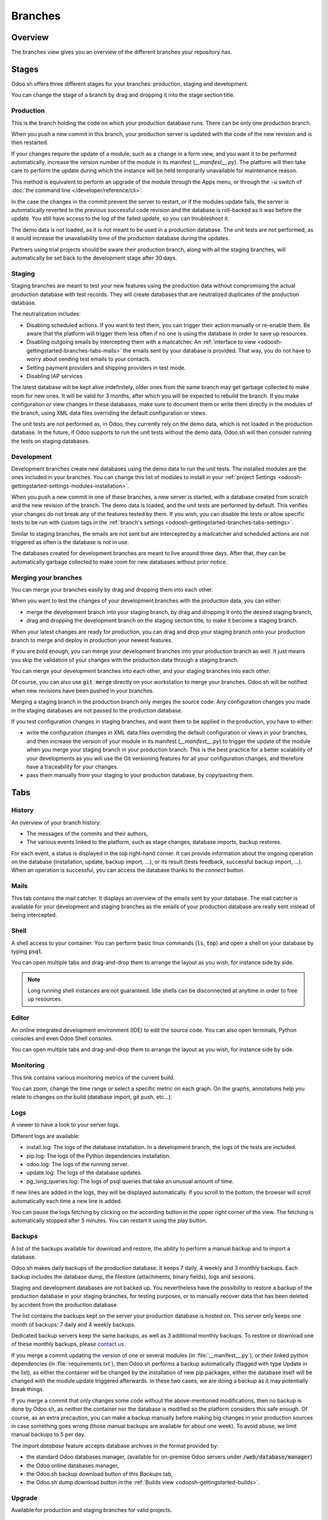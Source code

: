 ========
Branches
========

Overview
========

The branches view gives you an overview of the different branches your repository has.

.. image:: branches/interface-branches.png
   :align: center

.. _odoosh-gettingstarted-branches-stages:

Stages
======

Odoo.sh offers three different stages for your branches: production, staging and development.

You can change the stage of a branch by drag and dropping it into the stage section title.

.. image:: branches/interface-branches-stagechange.png
   :align: center

.. _stage_production:

Production
----------

This is the branch holding the code on which your production database runs.
There can be only one production branch.

When you push a new commit in this branch,
your production server is updated with the code of the new revision and is then restarted.

If your changes require the update of a module, such as a change in a form view,
and you want it to be performed automatically,
increase the version number of the module in its manifest (*__manifest__.py*).
The platform will then take care to perform the update during which the
instance will be held temporarily unavailable for maintenance reason.


This method is equivalent to perform an upgrade of the module through the Apps menu,
or through the :code:`-u` switch of
:doc:`the command line </developer/reference/cli>`.

In the case the changes in the commit prevent the server to restart,
or if the modules update fails,
the server is automatically reverted to the previous successful code revision and
the database is roll-backed as it was before the update.
You still have access to the log of the failed update, so you can troubleshoot it.

The demo data is not loaded, as it is not meant to be used in a production database.
The unit tests are not performed, as it would increase the unavailability time of the production
database during the updates.

Partners using trial projects should be aware their production branch, along with all the staging branches,
will automatically be set back to the development stage after 30 days.

Staging
-------

Staging branches are meant to test your new features using the production data without compromising
the actual production database with test records. They will create databases that are neutralized
duplicates of the production database.

The neutralization includes:

* Disabling scheduled actions. If you want to test them, you can trigger their action manually or
  re-enable them. Be aware that the platform will trigger them less often if no one is using the
  database in order to save up resources.
* Disabling outgoing emails by intercepting them with a mailcatcher. An
  :ref:`interface to view <odoosh-gettingstarted-branches-tabs-mails>` the emails sent by your
  database is provided. That way, you do not have to worry about sending test emails to your contacts.
* Setting payment providers and shipping providers in test mode.
* Disabling IAP services

The latest database will be kept alive indefinitely, older ones from the same branch may get garbage collected
to make room for new ones. It will be valid for 3 months, after which you will be expected to rebuild the branch.
If you make configuration or view changes in these databases, make sure to document them or write them directly
in the modules of the branch, using XML data files overriding the default configuration or views.

The unit tests are not performed as, in Odoo, they currently rely on the demo data, which is not loaded in the
production database. In the future, if Odoo supports to run the unit tests without the demo data,
Odoo.sh will then consider running the tests on staging databases.

Development
-----------

Development branches create new databases using the demo data to run the unit tests.
The installed modules are the ones included in your branches. You can change this list of modules
to install in your :ref:`project Settings <odoosh-gettingstarted-settings-modules-installation>`.

When you push a new commit in one of these branches,
a new server is started, with a database created from scratch and the new revision of the branch.
The demo data is loaded, and the unit tests are performed by default.
This verifies your changes do not break any of the features tested by them. If you wish, you can
disable the tests or allow specific tests to be run with custom tags in the :ref:`branch's settings
<odoosh-gettingstarted-branches-tabs-settings>`.

Similar to staging branches, the emails are not sent but are intercepted by a mailcatcher and
scheduled actions are not triggered as often is the database is not in use.

The databases created for development branches are meant to live around three days.
After that, they can be automatically garbage collected to make room for new databases without prior notice.

.. _odoosh-gettingstarted-branches-mergingbranches:

Merging your branches
---------------------

You can merge your branches easily by drag and dropping them into each other.

.. image:: branches/interface-branches-merge.png
   :align: center

When you want to test the changes of your development branches with the production data,
you can either:

* merge the development branch into your staging branch, by drag and dropping it onto the desired staging branch,
* drag and dropping the development branch on the staging section title, to make it become a staging branch.

When your latest changes are ready for production,
you can drag and drop your staging branch onto your production branch
to merge and deploy in production your newest features.

If you are bold enough,
you can merge your development branches into your production branch as well.
It just means you skip the validation of your changes with the production data through a staging branch.

You can merge your development branches into each other, and your staging branches into each other.

Of course, you can also use :code:`git merge` directly on your workstation to merge your branches.
Odoo.sh will be notified when new revisions have been pushed in your branches.

Merging a staging branch in the production branch only merges the source code: Any configuration changes you made in the
staging databases are not passed to the production database.

If you test configuration changes in staging branches, and want them to be applied in the production, you have to either:

* write the configuration changes in XML data files
  overriding the default configuration or views in your branches,
  and then increase the version of your module in its manifest (*__manifest__.py*) to trigger the update of the module
  when you merge your staging branch in your production branch.
  This is the best practice for a better scalability of your developments as you will use the Git versioning features
  for all your configuration changes, and therefore have a traceability for your changes.
* pass them manually from your staging to your production database, by copy/pasting them.

.. _odoosh-gettingstarted-branches-tabs:

Tabs
====

History
-------

An overview of your branch history:

* The messages of the commits and their authors,
* The various events linked to the platform, such as stage changes, database imports, backup restores.

.. image:: branches/interface-branches-history.png
   :align: center

For each event, a status is displayed in the top right-hand corner.
It can provide information about the ongoing operation on the database (installation, update, backup import, ...),
or its result (tests feedback, successful backup import, ...).
When an operation is successful, you can access the database thanks to the *connect* button.

.. _odoosh-gettingstarted-branches-tabs-mails:

Mails
-----

This tab contains the mail catcher. It displays an overview of the emails sent by your database.
The mail catcher is available for your development and
staging branches as the emails of your production database are really sent instead of being intercepted.

.. image:: branches/interface-branches-mails.png
   :align: center
   :scale: 50%

Shell
-----

A shell access to your container. You can perform basic linux commands (:code:`ls`, :code:`top`)
and open a shell on your database by typing :code:`psql`.

.. image:: branches/interface-branches-shell.png
   :align: center

You can open multiple tabs and drag-and-drop them to arrange the layout as you wish,
for instance side by side.

.. Note::
  Long running shell instances are not guaranteed. Idle shells can be
  disconnected at anytime in order to free up resources.

Editor
------

An online integrated development environment (IDE) to edit the source code.
You can also open terminals, Python consoles and even Odoo Shell consoles.

.. image:: branches/interface-branches-editor.png
   :align: center

You can open multiple tabs and drag-and-drop them to arrange the layout as you wish,
for instance side by side.

Monitoring
----------

This link contains various monitoring metrics of the current build.

.. image:: branches/interface-branches-monitoring.png
   :align: center

You can zoom, change the time range or select a specific metric on each graph.
On the graphs, annotations help you relate to changes on the build (database import, git push, etc...).

.. _odoosh/logs:

Logs
----

A viewer to have a look to your server logs.

.. image:: branches/interface-branches-logs.png
   :align: center

Different logs are available:

* install.log: The logs of the database installation. In a development branch, the logs of the tests are included.
* pip.log: The logs of the Python dependencies installation.
* odoo.log: The logs of the running server.
* update.log: The logs of the database updates.
* pg_long_queries.log: The logs of psql queries that take an unusual amount of time.

If new lines are added in the logs, they will be displayed automatically.
If you scroll to the bottom, the browser will scroll automatically each time a new line is added.

You can pause the logs fetching by clicking on the according button in the upper right corner of the view.
The fetching is automatically stopped after 5 minutes. You can restart it using the play button.

.. _odoo_sh_branches_backups:

Backups
-------

A list of the backups available for download and restore, the ability to perform a manual backup and to import a
database.

.. image:: branches/interface-branches-backups.png
   :align: center

Odoo.sh makes daily backups of the production database. It keeps 7 daily, 4 weekly and 3 monthly backups.
Each backup includes the database dump, the filestore (attachments, binary fields), logs and sessions.

Staging and development databases are not backed up.
You nevertheless have the possibility to restore a backup of the production database in your staging branches, for
testing purposes, or to manually recover data that has been deleted by accident from the production database.

The list contains the backups kept on the server your production database is hosted on.
This server only keeps one month of backups: 7 daily and 4 weekly backups.

Dedicated backup servers keep the same backups, as well as 3 additional monthly backups.
To restore or download one of these monthly backups, please `contact us <https://leansoft.vn/help>`_.

If you merge a commit updating the version of one or several modules (in :file:`__manifest__.py`), or their linked python
dependencies (in :file:`requirements.txt`), then Odoo.sh performs a backup automatically (flagged with type Update in the list),
as either the container will be changed by the installation of new pip packages, either the database itself will be
changed with the module update triggered afterwards. In these two cases, we are doing a backup as it may potentially
break things.

If you merge a commit that only changes some code without the above-mentioned modifications, then no backup is done
by Odoo.sh, as neither the container nor the database is modified so the platform considers this safe enough. Of course,
as an extra precaution, you can make a backup manually before making big changes in your production sources in case
something goes wrong (those manual backups are available for about one week). To avoid abuse, we limit manual backups
to 5 per day.

The *import database* feature accepts database archives in the format provided by:

* the standard Odoo databases manager,
  (available for on-premise Odoo servers under :code:`/web/database/manager`)
* the Odoo online databases manager,
* the Odoo.sh backup download button of this *Backups* tab,
* the Odoo.sh dump download button in the :ref:`Builds view <odoosh-gettingstarted-builds>`.

.. _odoo_sh/upgrade:

Upgrade
-------

Available for production and staging branches for valid projects.

.. seealso::
    :doc:`Upgrade - Odoo.sh <../../upgrade/odoo_sh>`

.. _odoosh-gettingstarted-branches-tabs-settings:

Settings
--------

Here you can find a couple of settings that only apply to the currently selected branch.

.. image:: branches/interface-branches-settings.jpg
   :align: center

**Behaviour upon new commit**

For development and staging branches, you can change the branch's behavior upon receiving a new
commit. By default, a development branch will create a new build and a staging branch will update
the previous build (see the :ref:`Production Stage <stage_production>`). This is especially useful
should the feature you're working on require a particular setup or configuration, to avoid having
to manually set it up again on every commit. If you choose new build for a staging branch, it will
make a fresh copy from the production build every time a commit is pushed. A branch that is put
back from staging to development will automatically be set to 'Do nothing'.

**Modules installation**

Choose the modules to install automatically for your development builds.

.. image:: branches/interface-settings-modulesinstallation.png
   :align: center

* *Install only my modules* will install the modules of the branch only. This is the default option.
  The :ref:`submodules <odoosh-advanced-submodules>` are excluded.
* *Full installation (all modules)* will install the modules of the branch, the modules included in the submodules
  and all standard modules of Odoo. When running the full installation, the test suite is disabled.
* *Install a list of modules* will install the modules specified in the input just below this option.
  The names are the technical name of the modules, and they must be comma-separated.

If the tests are enabled, the standard Odoo modules suite can take up to 1 hour.
This setting applies to development builds only.
Staging builds duplicate the production build and the production build only installs base.


**Test suite**

For development branches, you can choose to enable or disable the test suite. It's enabled by default.
When the test suite is enabled, you can restrict them by specifying test tags :ref:`test tags
<developer/reference/testing/selection>`.

**Leansoft Version**

For development branches only, you can change the version of Odoo, should you want to test upgraded code or develop
features while your production database is in the process of being upgraded to a newer version.

In addition, for each version you have two options regarding the code update.

* You can choose to benefit from the latest bug, security and performance fixes automatically. The
  sources of your Odoo server will be updated weekly. This is the 'Latest' option.
* You can choose to pin the Odoo sources to a specific revision by selecting them from a list of
  dates. Revisions will expire after 3 months. You will be notified by mail when the expiration
  date approaches and if you don't take action afterwards, you will automatically be set to the
  latest revision.

**Custom domains**

Here you can configure additional domains for the selected branch. It's possible to add other
*<name>.leansoft.vn* domains or your own custom domains. For the latter you have to:

* own or purchase the domain name,
* add the domain name in this list,
* in your registrar's domain name manager,
  configure the domain name with a ``CNAME`` record set to your production database domain name.

For instance, to associate *www.mycompany.com* to your database *mycompany.leansoft.vn*:

* in Odoo.sh, add *www.mycompany.com* in the custom domains of your project settings,
* in your domain name manager (e.g. *godaddy.com*, *gandi.net*, *ovh.com*),
  configure *www.mycompany.com* with a ``CNAME`` record with as value *mycompany.leansoft.vn*.

Bare domains (e.g. *mycompany.com*) are not accepted:

* they can only be configured using ``A`` records,
* ``A`` records only accept IP addresses as value,
* the IP address of your database can change, following an upgrade, a hardware failure or
  your wish to host your database in another country or continent.

Therefore, bare domains could suddenly no longer work because of this change of IP address.

In addition, if you would like both *mycompany.com* and *www.mycompany.com* to work with your database,
having the first redirecting to the second is amongst the
`SEO best practices <https://support.google.com/webmasters/answer/7451184?hl=en>`_
(See *Provide one version of a URL to reach a document*)
in order to have one dominant URL. You can therefore just configure *mycompany.com* to redirect to *www.mycompany.com*.
Most domain managers have the feature to configure this redirection. This is commonly called a web redirection.

**HTTPS/SSL**

If the redirection is correctly set up, the platform will automatically generate an SSL certificate
with `Let's Encrypt <https://letsencrypt.org/about/>`_ within the hour and your domain will be
accessible through HTTPS.

While it is currently not possible to configure your own SSL certificates on the Odoo.sh platform
we are considering the feature if there is enough demand.


**SPF and DKIM compliance**

In case the domain of your users email addresses use SPF (Sender Policy Framework) or DKIM
(DomainKeys Identified Mail), don't forget to authorize Odoo as a sending host in your domain name
settings to increase the deliverability of your outgoing emails.
The configuration steps are explained in the documentation about :ref:`SPF
<email_communication/spf_compliant>` and :ref:`DKIM <email_communication/dkim_compliant>`.

.. Warning::
  Forgetting to configure your SPF or DKIM to authorize Odoo as a sending host can lead to the
  delivery of your emails as spam in your contacts inbox.

Shell commands
==============

In the top right-hand corner of the view, different shell commands are available.

.. image:: branches/interface-branches-shellcommands.png
   :align: center

Each command can be copied in the clipboard to be used in a terminal,
and some of them can be used directly from Odoo.sh by clicking the *run* button
in such case a popup will prompt the user in order to define eventual placeholders
such as ``<URL>``, ``<PATH>``, ...

Clone
-----

Download the Git repository.

.. code-block:: bash

  $ git clone --recurse-submodules --branch master git@github.com:odoo/odoo.git

Clones the repository *odoo/odoo*.

* :code:`--recurse-submodules`: Downloads the submodules of your repository. Submodules included in the submodules are downloaded as well.
* :code:`--branch`: checks out a specific branch of the repository, in this case *master*.

The *run* button is not available for this command, as it is meant to be used on your machines.

Fork
----

Create a new branch based on the current branch.

.. code-block:: bash

  $ git checkout -b feature-1 master

Creates a new branch called *feature-1* based on the branch *master*, and then checkouts it.

.. code-block:: bash

  $ git push -u origin feature-1

Uploads the new branch *feature-1* on your remote repository.

Merge
-----

Merge the current branch in another branch.

.. code-block:: bash

  $ git merge staging-1

Merges the branch *staging-1* in the current branch.

.. code-block:: bash

  $ git push -u origin master

Uploads the changes you just added in the *master* branch on your remote repository.

SSH
---

Setup
~~~~~

In order to use SSH, you have to set up your profile SSH public key (if it is not already done).
To do so, follow these steps:

#. `Generate a new SSH key
   <https://help.github.com/en/github/authenticating-to-github/generating-a-new-ssh-key-and-adding-it-to-the-ssh-agent#generating-a-new-ssh-key>`_
#. `Copy the SSH key to your clipboard
   <https://help.github.com/en/github/authenticating-to-github/adding-a-new-ssh-key-to-your-github-account>`_
   (only apply the step 1)
#. Paste the copied content to your profile SSH keys and press "Add"

   .. image:: branches/SSH-key-pasting.png
      :align: center

#. The key should appear below

   .. image:: branches/SSH-key-appearing.png
      :align: center

Connection
~~~~~~~~~~

To connect to your builds using ssh use the following command in a terminal:

.. code-block:: bash

  $ ssh <build_id>@<domain>

You will find a shortcut for this command into the SSH tab in the upper right corner.

.. image:: branches/SSH-panel.png
   :align: center

Provided you have the :ref:`correct access rights <odoosh-gettingstarted-settings-collaborators>` on the project,
you'll be granted ssh access to the build.

.. Note::
  Long running ssh connections are not guaranteed. Idle connections will be
  disconnected in order to free up resources.

Submodule
---------

Add a branch from another repository in your current branch as a *submodule*.

*Submodules* allows you to use modules from other repositories in your project.

The submodules feature is detailed in the chapter
:ref:`Submodules <odoosh-advanced-submodules>` of this documentation.

.. code-block:: bash

  $ git submodule add -b master <URL> <PATH>

Adds the branch *master* of the repository *<URL>* as a submodule under the path *<PATH>* in your current branch.

.. code-block:: bash

  $ git commit -a

Commits all your current changes.

.. code-block:: bash

  $ git push -u origin master

Uploads the changes you just added in the *master* branch on your remote repository.

Delete
------

Delete a branch from your repository.

.. code-block:: bash

  $ git push origin :master

Deletes the branch in your remote repository.

.. code-block:: bash

  $ git branch -D master

Deletes the branch in your local copy of the repository.
